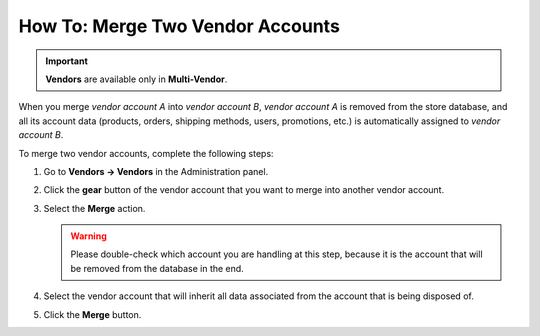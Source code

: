 *********************************
How To: Merge Two Vendor Accounts
*********************************

.. important::

    **Vendors** are available only in **Multi-Vendor**.

When you merge *vendor account A* into *vendor account B*, *vendor account A* is removed from the store database, and all its account data (products, orders, shipping methods, users, promotions, etc.) is automatically assigned to *vendor account B*.

To merge two vendor accounts, complete the following steps:

#. Go to **Vendors → Vendors** in the Administration panel.

#. Click the **gear** button of the vendor account that you want to merge into another vendor account.

#. Select the **Merge** action.

   .. warning::

       Please double-check which account you are handling at this step, because it is the account that will be removed from the database in the end.

#. Select the vendor account that will inherit all data associated from the account that is being disposed of.

#. Click the **Merge** button.
